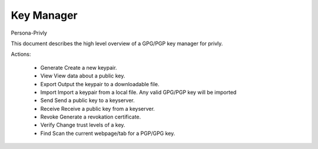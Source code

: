 Key Manager
===========
Persona-Privly

This document describes the high level overview of a GPG/PGP key manager for privly.

Actions:

 * Generate
   Create a new keypair. 

 * View
   View data about a public key.

 * Export
   Output the keypair to a downloadable file.

 * Import
   Import a keypair from a local file. Any valid GPG/PGP key will be
   imported

 * Send
   Send a public key to a keyserver.

 * Receive
   Receive a public key from a keyserver.

 * Revoke
   Generate a revokation certificate.

 * Verify
   Change trust levels of a key.

 * Find
   Scan the current webpage/tab for a PGP/GPG key.
